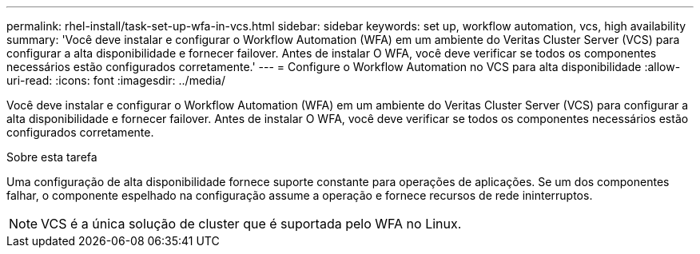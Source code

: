 ---
permalink: rhel-install/task-set-up-wfa-in-vcs.html 
sidebar: sidebar 
keywords: set up, workflow automation, vcs, high availability 
summary: 'Você deve instalar e configurar o Workflow Automation (WFA) em um ambiente do Veritas Cluster Server (VCS) para configurar a alta disponibilidade e fornecer failover. Antes de instalar O WFA, você deve verificar se todos os componentes necessários estão configurados corretamente.' 
---
= Configure o Workflow Automation no VCS para alta disponibilidade
:allow-uri-read: 
:icons: font
:imagesdir: ../media/


[role="lead"]
Você deve instalar e configurar o Workflow Automation (WFA) em um ambiente do Veritas Cluster Server (VCS) para configurar a alta disponibilidade e fornecer failover. Antes de instalar O WFA, você deve verificar se todos os componentes necessários estão configurados corretamente.

.Sobre esta tarefa
Uma configuração de alta disponibilidade fornece suporte constante para operações de aplicações. Se um dos componentes falhar, o componente espelhado na configuração assume a operação e fornece recursos de rede ininterruptos.


NOTE: VCS é a única solução de cluster que é suportada pelo WFA no Linux.

